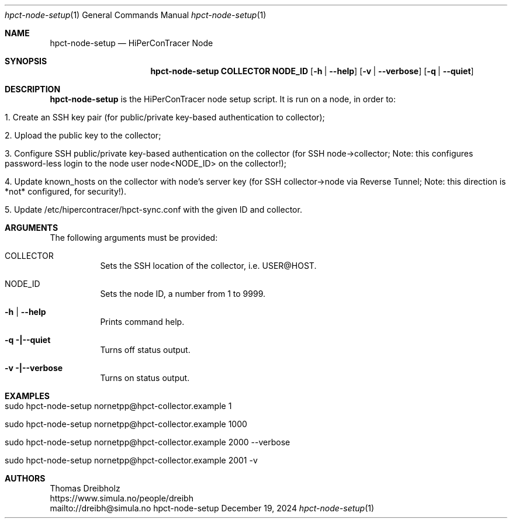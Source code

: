 .\" ========================================================================
.\"    _   _ _ ____            ____          _____
.\"   | | | (_)  _ \ ___ _ __ / ___|___  _ _|_   _| __ __ _  ___ ___ _ __
.\"   | |_| | | |_) / _ \ '__| |   / _ \| '_ \| || '__/ _` |/ __/ _ \ '__|
.\"   |  _  | |  __/  __/ |  | |__| (_) | | | | || | | (_| | (_|  __/ |
.\"   |_| |_|_|_|   \___|_|   \____\___/|_| |_|_||_|  \__,_|\___\___|_|
.\"
.\"      ---  High-Performance Connectivity Tracer (HiPerConTracer)  ---
.\"                https://www.nntb.no/~dreibh/hipercontracer/
.\" ========================================================================
.\"
.\" High-Performance Connectivity Tracer (HiPerConTracer)
.\" Copyright (C) 2015-2025 by Thomas Dreibholz
.\"
.\" This program is free software: you can redistribute it and/or modify
.\" it under the terms of the GNU General Public License as published by
.\" the Free Software Foundation, either version 3 of the License, or
.\" (at your option) any later version.
.\"
.\" This program is distributed in the hope that it will be useful,
.\" but WITHOUT ANY WARRANTY; without even the implied warranty of
.\" MERCHANTABILITY or FITNESS FOR A PARTICULAR PURPOSE.  See the
.\" GNU General Public License for more details.
.\"
.\" You should have received a copy of the GNU General Public License
.\" along with this program.  If not, see <http://www.gnu.org/licenses/>.
.\"
.\" Contact: dreibh@simula.no
.\"
.\" ###### Setup ############################################################
.Dd December 19, 2024
.Dt hpct-node-setup 1
.Os hpct-node-setup
.\" ###### Name #############################################################
.Sh NAME
.Nm hpct-node-setup
.Nd HiPerConTracer Node
.\" ###### Synopsis #########################################################
.Sh SYNOPSIS
.Nm hpct-node-setup COLLECTOR NODE_ID
.Op Fl h | Fl Fl help
.Op Fl v | Fl Fl verbose
.Op Fl q | Fl Fl quiet
.\" ###### Description ######################################################
.Sh DESCRIPTION
.Nm hpct-node-setup
is the HiPerConTracer node setup script. It is run on a node, in order to:
.Bl -tag -width indent
.It 1. Create an SSH key pair (for public/private key-based authentication to collector);
.It 2. Upload the public key to the collector;
.It 3. Configure SSH public/private key-based authentication on the collector (for SSH node->collector; Note: this configures password-less login to the node user node<NODE_ID> on the collector!);
.It 4. Update known_hosts on the collector with node's server key (for SSH collector->node via Reverse Tunnel; Note: this direction is *not* configured, for security!).
.It 5. Update /etc/hipercontracer/hpct-sync.conf with the given ID and collector.
.El
.Pp
.\" ###### Arguments ########################################################
.Sh ARGUMENTS
The following arguments must be provided:
.Bl -tag -width indent
.It COLLECTOR
Sets the SSH location of the collector, i.e. USER@HOST.
.It NODE_ID
Sets the node ID, a number from 1 to 9999.
.It Fl h | Fl Fl help
Prints command help.
.It Fl q |\--quiet
Turns off status output.
.It Fl v |\--verbose
Turns on status output.
.El
.\" ###### Examples #########################################################
.Sh EXAMPLES
.Bl -tag -width indent
.It sudo hpct-node-setup nornetpp@hpct-collector.example 1
.It sudo hpct-node-setup nornetpp@hpct-collector.example 1000
.It sudo hpct-node-setup nornetpp@hpct-collector.example 2000 --verbose
.It sudo hpct-node-setup nornetpp@hpct-collector.example 2001 -v
.El
.\" ###### Authors ##########################################################
.Sh AUTHORS
Thomas Dreibholz
.br
https://www.simula.no/people/dreibh
.br
mailto://dreibh@simula.no
.br
